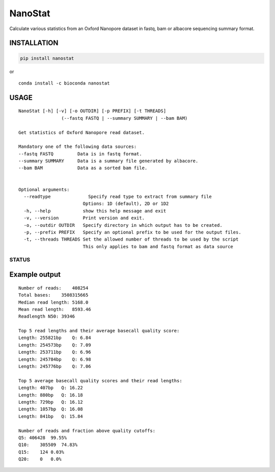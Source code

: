 NanoStat
========

Calculate various statistics from an Oxford Nanopore dataset in fastq,
bam or albacore sequencing summary format.

|Twitter URL| |install with conda| |Build Status| |Code Health|

INSTALLATION
~~~~~~~~~~~~

.. code:: bash

    pip install nanostat

| or
| |install with conda|

::

    conda install -c bioconda nanostat

USAGE
~~~~~

::

    NanoStat [-h] [-v] [-o OUTDIR] [-p PREFIX] [-t THREADS]
                    (--fastq FASTQ | --summary SUMMARY | --bam BAM)

    Get statistics of Oxford Nanopore read dataset.

    Mandatory one of the following data sources:
    --fastq FASTQ         Data is in fastq format.
    --summary SUMMARY     Data is a summary file generated by albacore.
    --bam BAM             Data as a sorted bam file.


    Optional arguments:
      --readtype              Specify read type to extract from summary file
                            Options: 1D (default), 2D or 1D2
      -h, --help            show this help message and exit
      -v, --version         Print version and exit.
      -o, --outdir OUTDIR   Specify directory in which output has to be created.
      -p, --prefix PREFIX   Specify an optional prefix to be used for the output files.
      -t, --threads THREADS Set the allowed number of threads to be used by the script
                            This only applies to bam and fastq format as data source

STATUS
------

|Build Status| |Code Health|

Example output
~~~~~~~~~~~~~~

::

    Number of reads:    408254
    Total bases:    3508315665
    Median read length: 5168.0
    Mean read length:   8593.46
    Readlength N50: 39346

    Top 5 read lengths and their average basecall quality score:
    Length: 255821bp    Q: 6.84
    Length: 254573bp    Q: 7.09
    Length: 253711bp    Q: 6.96
    Length: 245784bp    Q: 6.98
    Length: 245776bp    Q: 7.06

    Top 5 average basecall quality scores and their read lengths:
    Length: 407bp   Q: 16.22
    Length: 880bp   Q: 16.18
    Length: 729bp   Q: 16.12
    Length: 1057bp  Q: 16.08
    Length: 841bp   Q: 15.84

    Number of reads and fraction above quality cutoffs:
    Q5: 406428  99.55%
    Q10:    305509  74.83%
    Q15:    124 0.03%
    Q20:    0   0.0%

.. |Twitter URL| image:: https://img.shields.io/twitter/url/https/twitter.com/wouter_decoster.svg?style=social&label=Follow%20%40wouter_decoster
   :target: https://twitter.com/wouter_decoster
.. |install with conda| image:: https://anaconda.org/bioconda/nanostat/badges/installer/conda.svg
   :target: https://anaconda.org/bioconda/nanostat
.. |Build Status| image:: https://travis-ci.org/wdecoster/nanostat.svg?branch=master
   :target: https://travis-ci.org/wdecoster/nanostat
.. |Code Health| image:: https://landscape.io/github/wdecoster/nanostat/master/landscape.svg?style=flat
   :target: https://landscape.io/github/wdecoster/nanostat/master
